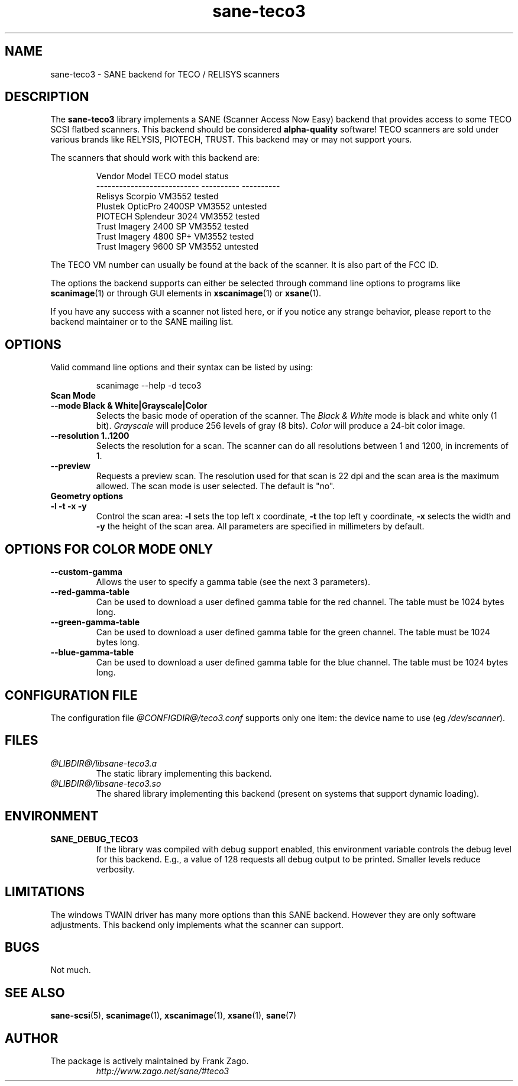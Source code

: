 .TH sane\-teco3 5 "14 Jul 2008" "@PACKAGEVERSION@" "SANE Scanner Access Now Easy"
.IX sane\-teco3
.SH NAME
sane\-teco3 \- SANE backend for TECO / RELISYS scanners
.SH DESCRIPTION
The
.B sane\-teco3
library implements a SANE (Scanner Access Now Easy) backend that
provides access to some TECO SCSI flatbed scanners. This backend
should be considered
.B alpha-quality
software! TECO scanners are sold under
various brands like RELYSIS, PIOTECH, TRUST. This backend may or
may not support yours.
.PP
The scanners that should work with this backend are:
.PP
.RS
.ft CR
.nf
  Vendor Model                 TECO model   status
  ---------------------------  ----------  ----------
  Relisys Scorpio                VM3552     tested
  Plustek OpticPro 2400SP        VM3552     untested
  PIOTECH Splendeur 3024         VM3552     tested
  Trust Imagery 2400 SP          VM3552     tested
  Trust Imagery 4800 SP+         VM3552     tested
  Trust Imagery 9600 SP          VM3552     untested
.fi
.ft R
.RE

The TECO VM number can usually be found at the back of the
scanner. It is also part of the FCC ID.

The options the backend supports can either be selected through
command line options to programs like 
.BR scanimage (1) 
or through GUI
elements in 
.BR xscanimage (1) 
or
.BR xsane (1).

.br
If you have any success with a scanner not listed here, or if you notice
any strange behavior, please report to the backend maintainer or to
the SANE mailing list.

.SH OPTIONS
Valid command line options and their syntax can be listed by using:

.RS
scanimage \-\-help \-d teco3
.RE

.TP
.B Scan Mode

.TP
.B \-\-mode Black & White|Grayscale|Color
Selects the basic mode of operation of the scanner.
The 
.I Black & White
mode is black and white only (1 bit).
.I Grayscale
will produce 256 levels of gray (8 bits).
.I Color
will produce a 24-bit color image.

.TP
.B \-\-resolution 1..1200
Selects the resolution for a scan. The scanner can do all resolutions
between 1 and 1200, in increments of 1.

.TP
.B \-\-preview
Requests a preview scan. The resolution used for that scan is 22 dpi
and the scan area is the maximum allowed. The scan mode is user
selected. The default is "no".

.TP
.B Geometry options

.TP
.B \-l \-t \-x \-y
Control the scan area: 
.B \-l
sets the top left x coordinate,
.B \-t
the top left y coordinate,
.B \-x
selects the width and
.B \-y
the height of the scan area. 
All parameters are specified in millimeters by default.

.SH OPTIONS FOR COLOR MODE ONLY

.TP
.B \-\-custom\-gamma
Allows the user to specify a gamma table (see the
next 3 parameters).

.TP
.B \-\-red\-gamma\-table
Can be used to download a user defined
gamma table for the red channel. The table must be 1024 bytes long.

.TP
.B \-\-green\-gamma\-table
Can be used to download a user defined
gamma table for the green channel. The table must be 1024 bytes long.

.TP
.B \-\-blue\-gamma\-table
Can be used to download a user defined gamma table
for the blue channel. The table must be 1024 bytes long.


.SH CONFIGURATION FILE
The configuration file 
.I @CONFIGDIR@/teco3.conf
supports only one item: the device name to use (eg
.IR /dev/scanner ).


.SH FILES
.TP
.I @LIBDIR@/libsane\-teco3.a
The static library implementing this backend.
.TP
.I @LIBDIR@/libsane\-teco3.so
The shared library implementing this backend (present on systems that
support dynamic loading).


.SH ENVIRONMENT
.TP
.B SANE_DEBUG_TECO3
If the library was compiled with debug support enabled, this
environment variable controls the debug level for this backend. E.g.,
a value of 128 requests all debug output to be printed. Smaller levels
reduce verbosity.


.SH LIMITATIONS
The windows TWAIN driver has many more options than this SANE
backend. However they are only software adjustments. This backend only
implements what the scanner can support.


.SH BUGS
Not much.


.SH "SEE ALSO"
.BR sane\-scsi (5),
.BR scanimage (1),
.BR xscanimage (1),
.BR xsane (1), 
.BR sane (7)


.SH AUTHOR
.TP
The package is actively maintained by Frank Zago.
.I http://www.zago.net/sane/#teco3
